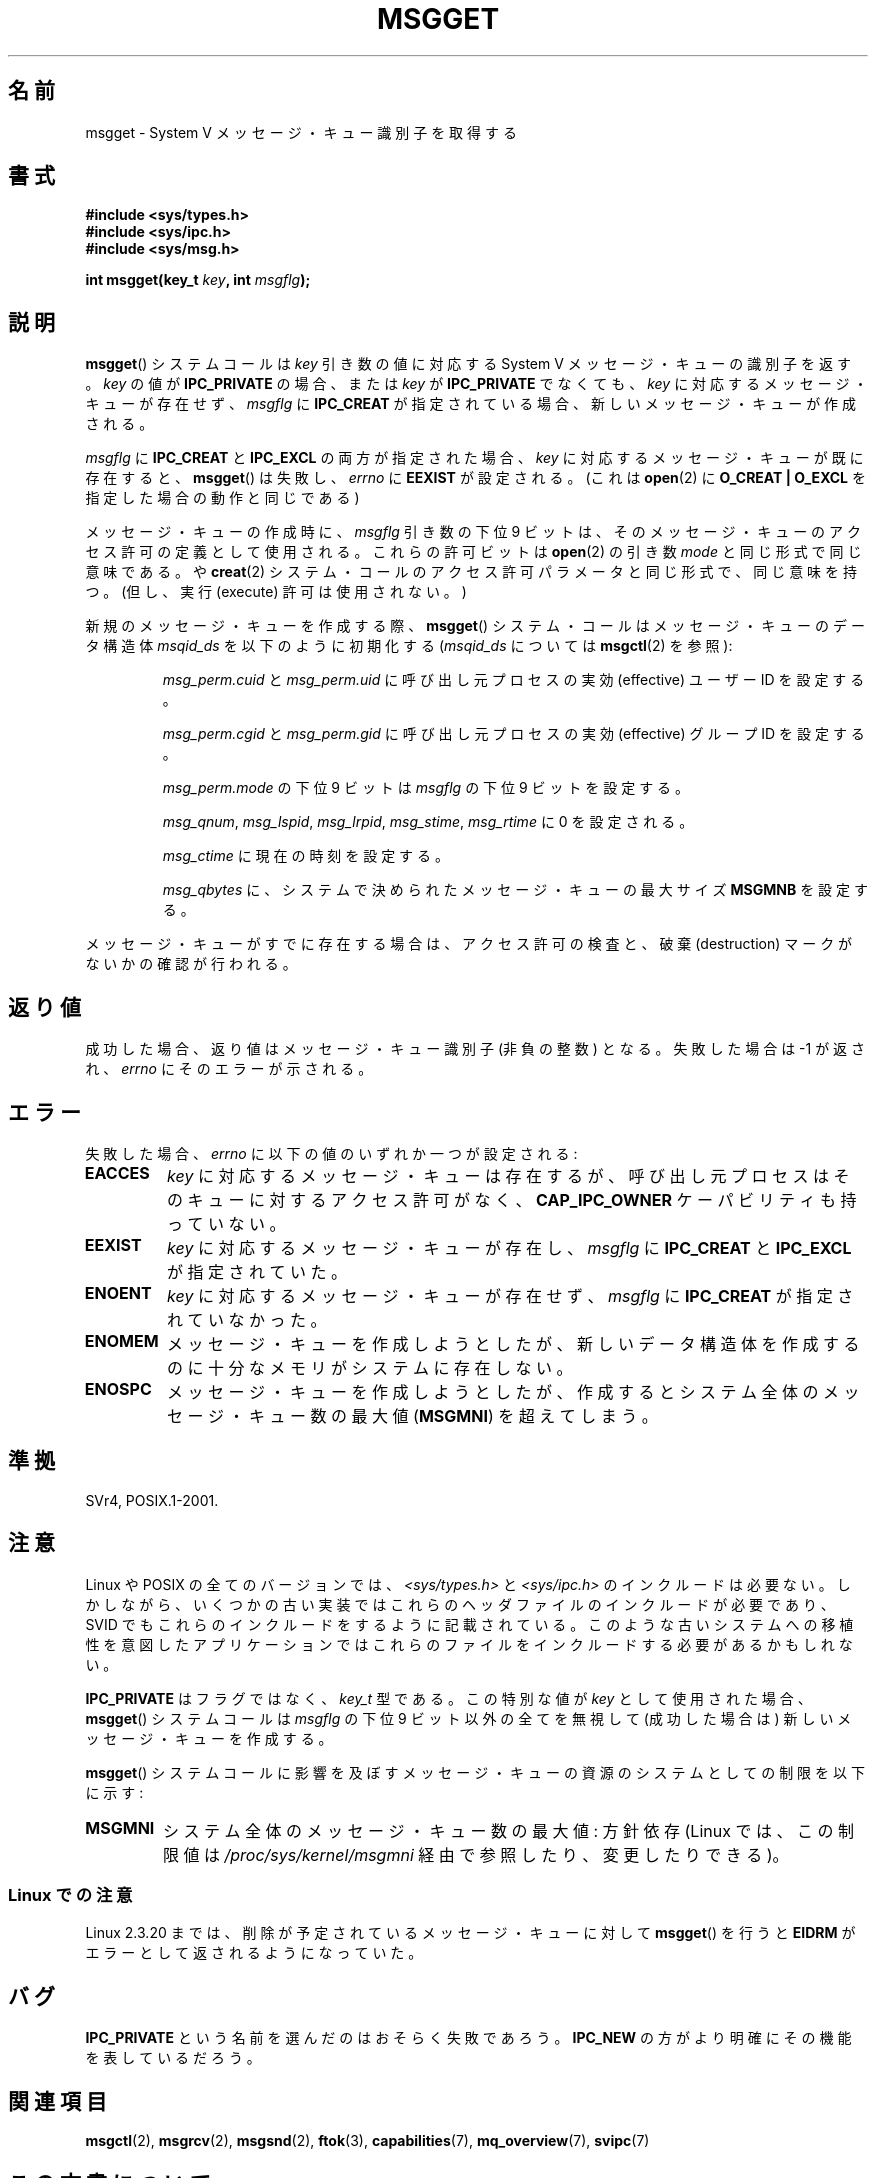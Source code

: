.\" Copyright 1993 Giorgio Ciucci <giorgio@crcc.it>
.\"
.\" %%%LICENSE_START(VERBATIM)
.\" Permission is granted to make and distribute verbatim copies of this
.\" manual provided the copyright notice and this permission notice are
.\" preserved on all copies.
.\"
.\" Permission is granted to copy and distribute modified versions of this
.\" manual under the conditions for verbatim copying, provided that the
.\" entire resulting derived work is distributed under the terms of a
.\" permission notice identical to this one.
.\"
.\" Since the Linux kernel and libraries are constantly changing, this
.\" manual page may be incorrect or out-of-date.  The author(s) assume no
.\" responsibility for errors or omissions, or for damages resulting from
.\" the use of the information contained herein.  The author(s) may not
.\" have taken the same level of care in the production of this manual,
.\" which is licensed free of charge, as they might when working
.\" professionally.
.\"
.\" Formatted or processed versions of this manual, if unaccompanied by
.\" the source, must acknowledge the copyright and authors of this work.
.\" %%%LICENSE_END
.\"
.\" Added correction due to Nick Duffek <nsd@bbc.com>, aeb, 960426
.\" Modified Wed Nov  6 04:00:31 1996 by Eric S. Raymond <esr@thyrsus.com>
.\" Modified, 8 Jan 2003, Michael Kerrisk, <mtk.manpages@gmail.com>
.\"	Removed EIDRM from errors - that can't happen...
.\" Modified, 27 May 2004, Michael Kerrisk <mtk.manpages@gmail.com>
.\"     Added notes on capability requirements
.\" Modified, 11 Nov 2004, Michael Kerrisk <mtk.manpages@gmail.com>
.\"	Language and formatting clean-ups
.\"	Added notes on /proc files
.\"
.\"*******************************************************************
.\"
.\" This file was generated with po4a. Translate the source file.
.\"
.\"*******************************************************************
.TH MSGGET 2 2012\-05\-31 Linux "Linux Programmer's Manual"
.SH 名前
msgget \- System V メッセージ・キュー識別子を取得する
.SH 書式
.nf
\fB#include <sys/types.h>\fP
\fB#include <sys/ipc.h>\fP
\fB#include <sys/msg.h>\fP

\fBint msgget(key_t \fP\fIkey\fP\fB, int \fP\fImsgflg\fP\fB);\fP
.fi
.SH 説明
\fBmsgget\fP()  システムコールは \fIkey\fP 引き数の値に対応する System V メッセージ・キューの識別子を返す。 \fIkey\fP
の値が \fBIPC_PRIVATE\fP の場合、または \fIkey\fP が \fBIPC_PRIVATE\fP でなくても、 \fIkey\fP
に対応するメッセージ・キューが存在せず、 \fImsgflg\fP に \fBIPC_CREAT\fP が指定されている場合、
新しいメッセージ・キューが作成される。
.PP
\fImsgflg\fP に \fBIPC_CREAT\fP と \fBIPC_EXCL\fP の両方が指定された場合、 \fIkey\fP
に対応するメッセージ・キューが既に存在すると、 \fBmsgget\fP()  は失敗し、 \fIerrno\fP に \fBEEXIST\fP が設定される。 (これは
\fBopen\fP(2)  に \fBO_CREAT | O_EXCL\fP を指定した場合の動作と同じである)
.PP
メッセージ・キューの作成時に、 \fImsgflg\fP 引き数の下位 9 ビットは、 そのメッセージ・キューのアクセス許可の定義として使用される。
これらの許可ビットは \fBopen\fP(2)  の引き数 \fImode\fP と同じ形式で同じ意味である。 や \fBcreat\fP(2)
システム・コールのアクセス許可パラメータと同じ形式で、同じ意味を持つ。 (但し、実行 (execute) 許可は使用されない。)
.PP
新規のメッセージ・キューを作成する際、 \fBmsgget\fP()  システム・コールはメッセージ・キューのデータ構造体 \fImsqid_ds\fP
を以下のように初期化する (\fImsqid_ds\fP については \fBmsgctl\fP(2)  を参照):
.IP
\fImsg_perm.cuid\fP と \fImsg_perm.uid\fP に呼び出し元プロセスの実効 (effective) ユーザーID を設定する。
.IP
\fImsg_perm.cgid\fP と \fImsg_perm.gid\fP に呼び出し元プロセスの実効 (effective) グループID を設定する。
.IP
\fImsg_perm.mode\fP の下位 9 ビットは \fImsgflg\fP の下位 9 ビットを設定する。
.IP
\fImsg_qnum\fP, \fImsg_lspid\fP, \fImsg_lrpid\fP, \fImsg_stime\fP, \fImsg_rtime\fP に 0
を設定される。
.IP
\fImsg_ctime\fP に現在の時刻を設定する。
.IP
\fImsg_qbytes\fP に、システムで決められたメッセージ・キューの最大サイズ \fBMSGMNB\fP を設定する。
.PP
メッセージ・キューがすでに存在する場合は、アクセス許可の検査と、 破棄 (destruction) マークがないかの確認が行われる。
.SH 返り値
成功した場合、返り値はメッセージ・キュー識別子 (非負の整数) となる。 失敗した場合は \-1 が返され、 \fIerrno\fP にそのエラーが示される。
.SH エラー
失敗した場合、 \fIerrno\fP に以下の値のいずれか一つが設定される:
.TP 
\fBEACCES\fP
\fIkey\fP に対応するメッセージ・キューは存在するが、 呼び出し元プロセスはそのキューに対するアクセス許可がなく、 \fBCAP_IPC_OWNER\fP
ケーパビリティも持っていない。
.TP 
\fBEEXIST\fP
\fIkey\fP に対応するメッセージ・キューが存在し、 \fImsgflg\fP に \fBIPC_CREAT\fP と \fBIPC_EXCL\fP が指定されていた。
.TP 
\fBENOENT\fP
\fIkey\fP に対応するメッセージ・キューが存在せず、 \fImsgflg\fP に \fBIPC_CREAT\fP が指定されていなかった。
.TP 
\fBENOMEM\fP
メッセージ・キューを作成しようとしたが、新しいデータ構造体を作成 するのに十分なメモリがシステムに存在しない。
.TP 
\fBENOSPC\fP
メッセージ・キューを作成しようとしたが、作成すると システム全体のメッセージ・キュー数の最大値 (\fBMSGMNI\fP)  を超えてしまう。
.SH 準拠
SVr4, POSIX.1\-2001.
.SH 注意
.\" Like Linux, the FreeBSD man pages still document
.\" the inclusion of these header files.
Linux や POSIX の全てのバージョンでは、 \fI<sys/types.h>\fP と \fI<sys/ipc.h>\fP
のインクルードは必要ない。しかしながら、いくつかの古い実装ではこれらのヘッダファイルのインクルードが必要であり、 SVID
でもこれらのインクルードをするように記載されている。このような古いシステムへの移植性を意図したアプリケーションではこれらのファイルをインクルードする必要があるかもしれない。

\fBIPC_PRIVATE\fP はフラグではなく、 \fIkey_t\fP 型である。 この特別な値が \fIkey\fP として使用された場合、
\fBmsgget\fP()  システムコールは \fImsgflg\fP の下位 9 ビット以外の全てを無視して (成功した場合は)
新しいメッセージ・キューを作成する。
.PP
\fBmsgget\fP()  システムコールに影響を及ぼすメッセージ・キューの資源の システムとしての制限を以下に示す:
.TP 
\fBMSGMNI\fP
システム全体のメッセージ・キュー数の最大値: 方針依存 (Linux では、この制限値は \fI/proc/sys/kernel/msgmni\fP
経由で参照したり、変更したりできる)。
.SS "Linux での注意"
Linux 2.3.20 までは、削除が予定されているメッセージ・キューに対して \fBmsgget\fP()  を行うと \fBEIDRM\fP
がエラーとして返されるようになっていた。
.SH バグ
\fBIPC_PRIVATE\fP という名前を選んだのはおそらく失敗であろう。 \fBIPC_NEW\fP の方がより明確にその機能を表しているだろう。
.SH 関連項目
\fBmsgctl\fP(2), \fBmsgrcv\fP(2), \fBmsgsnd\fP(2), \fBftok\fP(3), \fBcapabilities\fP(7),
\fBmq_overview\fP(7), \fBsvipc\fP(7)
.SH この文書について
この man ページは Linux \fIman\-pages\fP プロジェクトのリリース 3.53 の一部
である。プロジェクトの説明とバグ報告に関する情報は
http://www.kernel.org/doc/man\-pages/ に書かれている。
